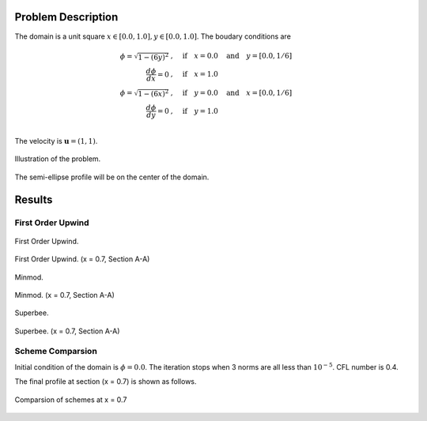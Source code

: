 Problem Description
===================

The domain is a unit square :math:`x \in [0.0, 1.0], y \in [0.0, 1.0]`. The boudary conditions are

.. math::
   \phi = \sqrt{ 1 - (6y)^2} &, \quad \text{if} \quad x = 0.0 \quad \text{and} \quad y = [0.0, 1/6]\\
   \frac{d \phi}{d x} = 0 &, \quad \text{if} \quad x = 1.0\\
   \phi = \sqrt{ 1 - (6x)^2} &, \quad \text{if} \quad y = 0.0 \quad \text{and} \quad x = [0.0, 1/6]\\
   \frac{d \phi}{d y} = 0 &, \quad \text{if} \quad y = 1.0\\

The velocity is :math:`\mathbf{u}=(1, 1)`. 

.. figure:: fig/illustration.png
   :alt: the semi-ellipse profile
   :align: center 

   Illustration of the problem.

The semi-ellipse profile will be on the center of the domain.

Results
===================

First Order Upwind
-------------------

.. figure:: fig/fou_iter.gif
   :alt: the gif
   :align: center 

   First Order Upwind.


.. figure:: fig/fou_phi-last.png
   :alt: the gate profile
   :align: center 

   First Order Upwind. (x = 0.7, Section A-A)


.. figure:: fig/Minmod_iter.gif
   :alt: the gif
   :align: center 

   Minmod.


.. figure:: fig/Minmod_phi-last.png
   :alt: the gate profile
   :align: center 

   Minmod. (x = 0.7, Section A-A)

.. figure:: fig/Superbee_iter.gif
   :alt: the gif
   :align: center 

   Superbee.


.. figure:: fig/Superbee_phi-last.png
   :alt: the gate profile
   :align: center 

   Superbee. (x = 0.7, Section A-A)


Scheme Comparsion
-------------------
Initial condition of the domain is :math:`\phi = 0.0`. The iteration stops when 3 norms are all less than :math:`10^{-5}`. CFL number is 0.4. 

The final profile at section (x = 0.7) is shown as follows.

.. figure:: fig/section_compare.png
   :alt: the semi-ellipse profile
   :align: center 

   Comparsion of schemes at x = 0.7